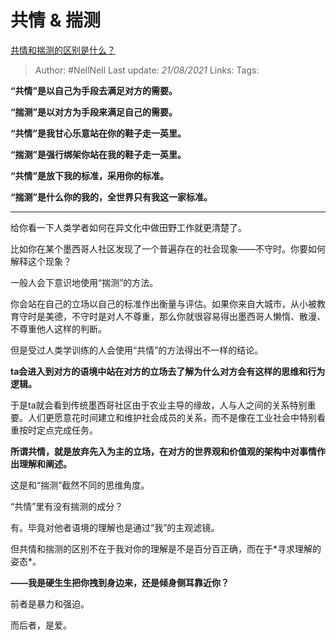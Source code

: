 * 共情 & 揣测
  :PROPERTIES:
  :CUSTOM_ID: 共情-揣测
  :END:

[[https://www.zhihu.com/question/474196057/answer/2024559468][共情和揣测的区别是什么？]]

#+BEGIN_QUOTE
  Author: #NellNell Last update: /21/08/2021/ Links: Tags:
#+END_QUOTE

*“共情”是以自己为手段去满足对方的需要。*

*“揣测”是以对方为手段来满足自己的需要。*

*“共情”是我甘心乐意站在你的鞋子走一英里。*

*“揣测”是强行绑架你站在我的鞋子走一英里。*

*“共情”是放下我的标准，采用你的标准。*

*“揣测”是什么你的我的，全世界只有我这一家标准。*

--------------

给你看一下人类学者如何在异文化中做田野工作就更清楚了。

比如你在某个墨西哥人社区发现了一个普遍存在的社会现象------不守时。你要如何解释这个现象？

一般人会下意识地使用“揣测”的方法。

你会站在自己的立场以自己的标准作出衡量与评估。如果你来自大城市，从小被教育守时是美德，不守时是对人不尊重，那么你就很容易得出墨西哥人懒惰、散漫、不尊重他人这样的判断。

但是受过人类学训练的人会使用“共情”的方法得出不一样的结论。

*ta会进入到对方的语境中站在对方的立场去了解为什么对方会有这样的思维和行为逻辑。*

于是ta就会看到传统墨西哥社区由于农业主导的缘故，人与人之间的关系特别重要。人们更愿意花时间建立和维护社会成员的关系，而不是像在工业社会中特别看重按时定点完成任务。

*所谓共情，就是放弃先入为主的立场，在对方的世界观和价值观的架构中对事情作出理解和阐述。*

这是和“揣测”截然不同的思维角度。

“共情”里有没有揣测的成分？

有。毕竟对他者语境的理解也是通过“我”的主观滤镜。

但共情和揣测的区别不在于我对你的理解是不是百分百正确，而在于*寻求理解的姿态*。

*------我是硬生生把你拽到身边来，还是倾身侧耳靠近你？*

前者是暴力和强迫。

而后者，是爱。
